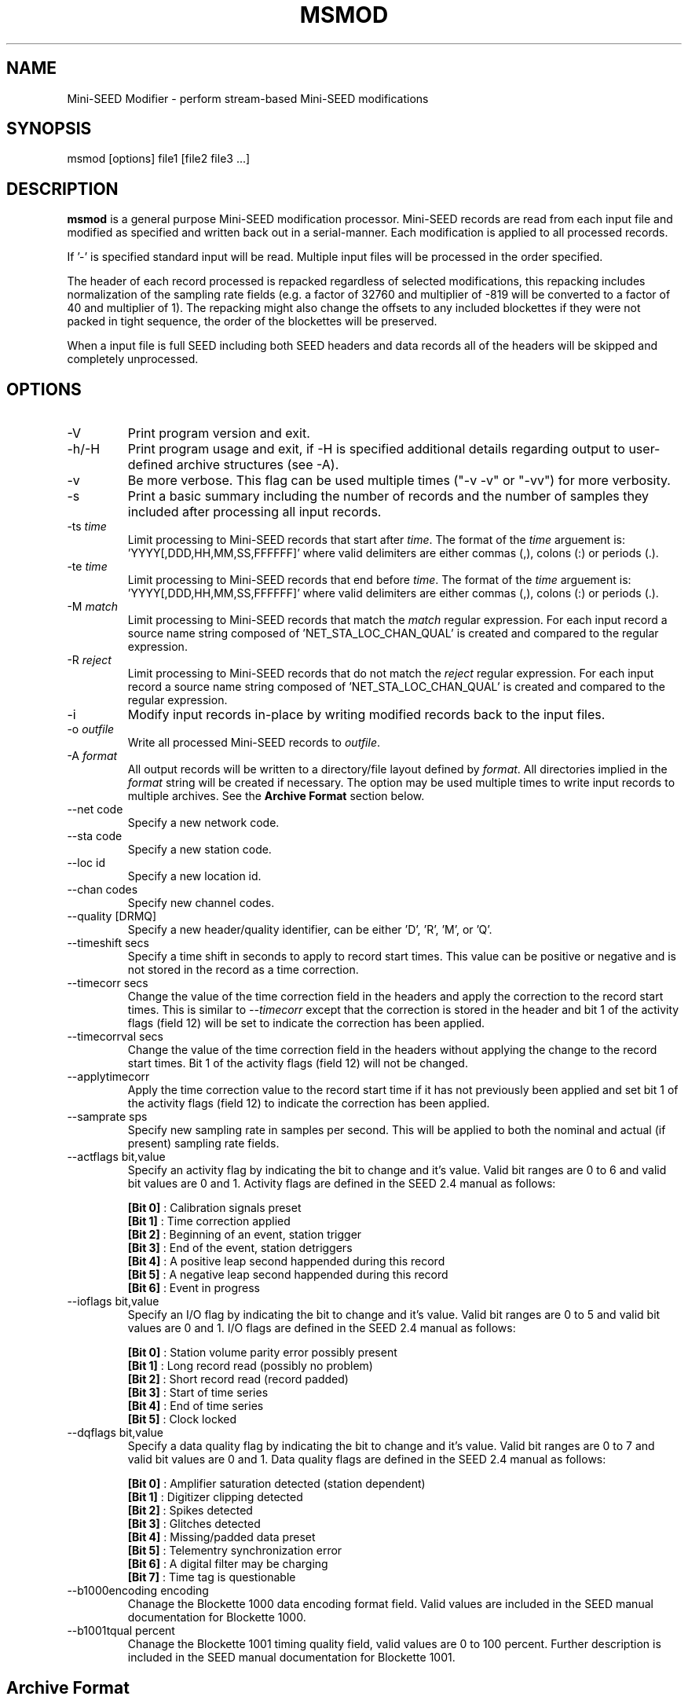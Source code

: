 .TH MSMOD 1 2008/12/19
.SH NAME
Mini-SEED Modifier - perform stream-based Mini-SEED modifications

.SH SYNOPSIS
.nf
msmod [options] file1 [file2 file3 ...]

.fi
.SH DESCRIPTION
\fBmsmod\fP is a general purpose Mini-SEED modification processor.
Mini-SEED records are read from each input file and modified as
specified and written back out in a serial-manner.  Each modification
is applied to all processed records.

If '-' is specified standard input will be read.  Multiple input files
will be processed in the order specified.

The header of each record processed is repacked regardless of selected
modifications, this repacking includes normalization of the sampling
rate fields (e.g. a factor of 32760 and multiplier of -819 will be
converted to a factor of 40 and multiplier of 1).  The repacking might
also change the offsets to any included blockettes if they were not
packed in tight sequence, the order of the blockettes will be
preserved.

When a input file is full SEED including both SEED headers and data
records all of the headers will be skipped and completely unprocessed.

.SH OPTIONS

.IP "-V         "
Print program version and exit.

.IP "-h/-H      "
Print program usage and exit, if -H is specified additional details
regarding output to user-defined archive structures (see -A).

.IP "-v         "
Be more verbose.  This flag can be used multiple times ("-v -v" or
"-vv") for more verbosity.

.IP "-s         "
Print a basic summary including the number of records and the number
of samples they included after processing all input records.

.IP "-ts \fItime\fP"
Limit processing to Mini-SEED records that start after \fItime\fP.
The format of the \fItime\fP arguement
is: 'YYYY[,DDD,HH,MM,SS,FFFFFF]' where valid delimiters are either
commas (,), colons (:) or periods (.).

.IP "-te \fItime\fP"
Limit processing to Mini-SEED records that end before \fItime\fP.
The format of the \fItime\fP arguement
is: 'YYYY[,DDD,HH,MM,SS,FFFFFF]' where valid delimiters are either
commas (,), colons (:) or periods (.).

.IP "-M \fImatch\fP"
Limit processing to Mini-SEED records that match the \fImatch\fP
regular expression.  For each input record a source name string
composed of 'NET_STA_LOC_CHAN_QUAL' is created and compared to the
regular expression.

.IP "-R \fIreject\fP"
Limit processing to Mini-SEED records that do not match the
\fIreject\fP regular expression.  For each input record a source name
string composed of 'NET_STA_LOC_CHAN_QUAL' is created and compared to
the regular expression.

.IP "-i           "
Modify input records in-place by writing modified records back to the
input files.

.IP "-o \fIoutfile\fP"
Write all processed Mini-SEED records to \fIoutfile\fP.

.IP "-A \fIformat\fR"
All output records will be written to a directory/file layout defined
by \fIformat\fP.  All directories implied in the \fIformat\fP string
will be created if necessary.  The option may be used multiple times
to write input records to multiple archives.  See the \fBArchive
Format\fR section below.

.IP "--net code"
Specify a new network code.

.IP "--sta code"
Specify a new station code.

.IP "--loc id"
Specify a new location id.

.IP "--chan codes"
Specify new channel codes.

.IP "--quality [DRMQ]"
Specify a new header/quality identifier, can be either 'D', 'R', 'M',
or 'Q'.

.IP "--timeshift secs"
Specify a time shift in seconds to apply to record start times.  This
value can be positive or negative and is not stored in the record as a
time correction.

.IP "--timecorr secs"
Change the value of the time correction field in the headers and apply
the correction to the record start times.  This is similar to
\fI--timecorr\fP except that the correction is stored in the header
and bit 1 of the activity flags (field 12) will be set to indicate the
correction has been applied.

.IP "--timecorrval secs"
Change the value of the time correction field in the headers without
applying the change to the record start times.  Bit 1 of the activity
flags (field 12) will not be changed.

.IP "--applytimecorr"
Apply the time correction value to the record start time if it has not
previously been applied and set bit 1 of the activity flags (field 12)
to indicate the correction has been applied.

.IP "--samprate sps"
Specify new sampling rate in samples per second.  This will be applied
to both the nominal and actual (if present) sampling rate fields.

.IP "--actflags bit,value"
Specify an activity flag by indicating the bit to change and it's
value.  Valid bit ranges are 0 to 6 and valid bit values are 0 and 1.
Activity flags are defined in the SEED 2.4 manual as follows:

.nf
  \fB[Bit 0]\fP : Calibration signals preset
  \fB[Bit 1]\fP : Time correction applied
  \fB[Bit 2]\fP : Beginning of an event, station trigger
  \fB[Bit 3]\fP : End of the event, station detriggers
  \fB[Bit 4]\fP : A positive leap second happended during this record
  \fB[Bit 5]\fP : A negative leap second happended during this record
  \fB[Bit 6]\fP : Event in progress
.fi

.IP "--ioflags bit,value"
Specify an I/O flag by indicating the bit to change and it's value.
Valid bit ranges are 0 to 5 and valid bit values are 0 and 1.  I/O
flags are defined in the SEED 2.4 manual as follows:

.nf
  \fB[Bit 0]\fP : Station volume parity error possibly present
  \fB[Bit 1]\fP : Long record read (possibly no problem)
  \fB[Bit 2]\fP : Short record read (record padded)
  \fB[Bit 3]\fP : Start of time series
  \fB[Bit 4]\fP : End of time series
  \fB[Bit 5]\fP : Clock locked
.fi

.IP "--dqflags bit,value"
Specify a data quality flag by indicating the bit to change and it's
value.  Valid bit ranges are 0 to 7 and valid bit values are 0 and 1.
Data quality flags are defined in the SEED 2.4 manual as follows:

.nf
  \fB[Bit 0]\fP : Amplifier saturation detected (station dependent)
  \fB[Bit 1]\fP : Digitizer clipping detected
  \fB[Bit 2]\fP : Spikes detected
  \fB[Bit 3]\fP : Glitches detected
  \fB[Bit 4]\fP : Missing/padded data preset
  \fB[Bit 5]\fP : Telementry synchronization error
  \fB[Bit 6]\fP : A digital filter may be charging
  \fB[Bit 7]\fP : Time tag is questionable
.fi

.IP "--b1000encoding encoding"
Chanage the Blockette 1000 data encoding format field.  Valid values
are included in the SEED manual documentation for Blockette 1000.

.IP "--b1001tqual percent"
Chanage the Blockette 1001 timing quality field, valid values are 0 to
100 percent.  Further description is included in the SEED manual
documentation for Blockette 1001.

.SH "Archive Format"
An archive format is expanded for each record using the following
substitution flags:

.nf
  \fBn\fP : network code, white space removed
  \fBs\fP : station code, white space removed
  \fBl\fP : location code, white space removed
  \fBc\fP : channel code, white space removed
  \fBY\fP : year, 4 digits
  \fBy\fP : year, 2 digits zero padded
  \fBj\fP : day of year, 3 digits zero padded
  \fBH\fP : hour, 2 digits zero padded
  \fBM\fP : minute, 2 digits zero padded
  \fBS\fP : second, 2 digits zero padded
  \fBF\fP : fractional seconds, 4 digits zero padded
  \fBq\fP : single character record quality indicator (D, R, Q)
  \fBL\fP : data record length in bytes
  \fBr\fP : sample rate (Hz) as a rounded integer
  \fBR\fP : sample rate (Hz) as a float with 6 digit precision
  \fB%\fP : the percent (%) character
  \fB#\fP : the number (#) character
.fi

The flags are prefaced with either the \fB%\fP or \fB#\fP modifier.
The \fB%\fP modifier indicates a defining flag while the \fB#\fP
indicates a non-defining flag.  All records with the same set of
defining flags will be written to the same file.  Non-defining flags
will be expanded using the values in the first record for the
resulting file name.

Time flags are based on the start time of the given record.

.SH "Archive format examples"

The format string for the predefined \fIBUD\fP layout:

\fB/archive/%n/%s/%s.%n.%l.%c.%Y.%j\fP

would expand to day length files named something like:

\fB/archive/NL/HGN/HGN.NL..BHE.2003.055\fP

As an example of using non-defining flags the format string for the
predefined \fICSS\fP layout:

\fB/data/%Y/%j/%s.%c.%Y:%j:#H:#M:#S\fP

would expand to:

\fB/data/2003/055/HGN.BHE.2003:055:14:17:54\fP

resulting in day length files because the hour, minute and second are
specified with the non-defining modifier.  The hour, minute and second
fields are from the first record in the file.

.SH AUTHOR
.nf
Chad Trabant
IRIS Data Management Center
.fi
